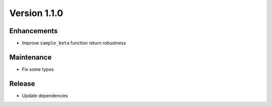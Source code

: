 *************
Version 1.1.0
*************


Enhancements
------------

* Improve ``sample_beta`` function return robustness


Maintenance
-----------

* Fix some typos


Release
-------

* Update dependencies
